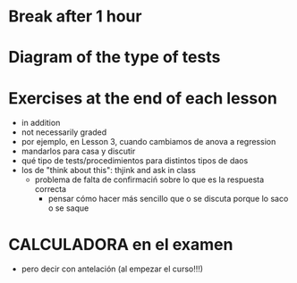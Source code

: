 * Break after 1 hour
* Diagram of the type of tests
* Exercises at the end of each lesson
- in addition
- not necessarily graded
- por ejemplo, en Lesson 3, cuando cambiamos de anova a regression
- mandarlos para casa y discutir
- qué tipo de tests/procedimientos para distintos tipos de daos
- los de "think about this": thjink and ask in class
  - problema de falta de confirmaciń sobre lo que es la respuesta correcta
    - pensar cómo hacer más sencillo que o se discuta porque lo saco o se saque
* CALCULADORA en el examen
- pero decir con antelación (al empezar el curso!!!)
